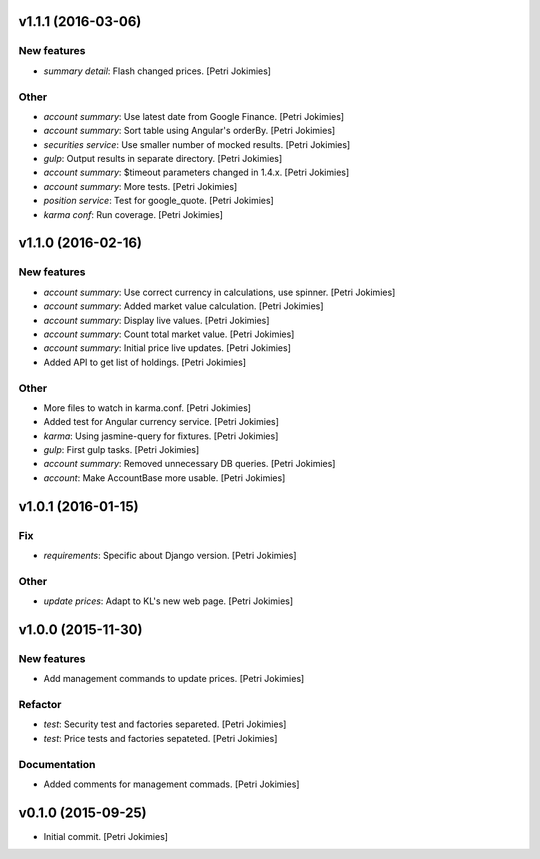 .. :changelog:

v1.1.1 (2016-03-06)
-------------------

New features
~~~~~~~~~~~~

- *summary detail*: Flash changed prices. [Petri Jokimies]




Other
~~~~~

- *account summary*: Use latest date from Google Finance. [Petri
  Jokimies]




- *account summary*: Sort table using Angular's orderBy. [Petri
  Jokimies]








- *securities service*: Use smaller number of mocked results. [Petri
  Jokimies]




- *gulp*: Output results in separate directory. [Petri Jokimies]




- *account summary*: $timeout parameters changed in 1.4.x. [Petri
  Jokimies]






- *account summary*: More tests. [Petri Jokimies]

- *position service*: Test for google_quote. [Petri Jokimies]

- *karma conf*: Run coverage. [Petri Jokimies]

v1.1.0 (2016-02-16)
-------------------

New features
~~~~~~~~~~~~

- *account summary*: Use correct currency in calculations, use spinner.
  [Petri Jokimies]
















- *account summary*: Added market value calculation. [Petri Jokimies]

- *account summary*: Display live values. [Petri Jokimies]

- *account summary*: Count total market value. [Petri Jokimies]

- *account summary*: Initial price live updates. [Petri Jokimies]




- Added API to get list of holdings. [Petri Jokimies]

Other
~~~~~

- More files to watch in karma.conf. [Petri Jokimies]

- Added test for Angular currency service. [Petri Jokimies]

- *karma*: Using jasmine-query for fixtures. [Petri Jokimies]

- *gulp*: First gulp tasks. [Petri Jokimies]

- *account summary*: Removed unnecessary DB queries. [Petri Jokimies]




- *account*: Make AccountBase more usable. [Petri Jokimies]




v1.0.1 (2016-01-15)
-------------------

Fix
~~~

- *requirements*: Specific about Django version. [Petri Jokimies]







Other
~~~~~

- *update prices*: Adapt to KL's new web page. [Petri Jokimies]

v1.0.0 (2015-11-30)
-------------------

New features
~~~~~~~~~~~~

- Add management commands to update prices. [Petri Jokimies]




Refactor
~~~~~~~~

- *test*: Security test and factories separeted. [Petri Jokimies]

- *test*: Price tests and factories sepateted. [Petri Jokimies]

Documentation
~~~~~~~~~~~~~

- Added comments for management commads. [Petri Jokimies]

v0.1.0 (2015-09-25)
-------------------

- Initial commit. [Petri Jokimies]
